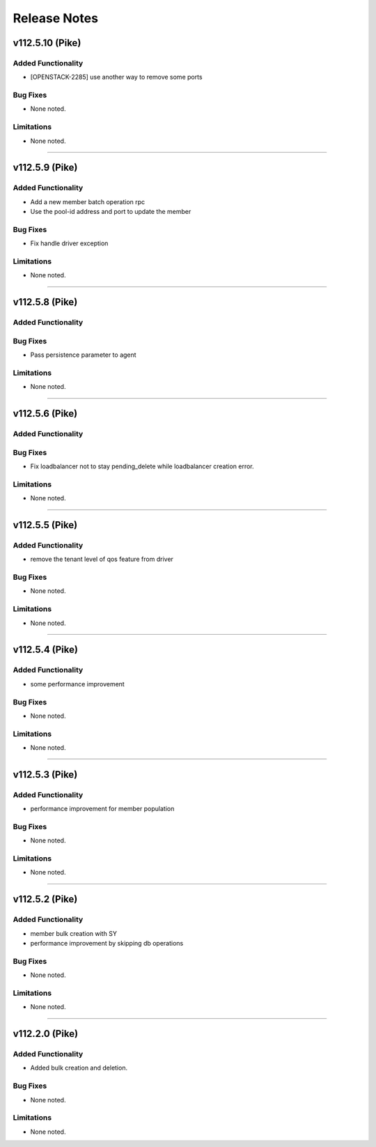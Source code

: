 .. index:: Release Notes

.. _Release Notes:

Release Notes
=============

v112.5.10 (Pike)
--------------

Added Functionality
```````````````````
* [OPENSTACK-2285] use another way to remove some ports

Bug Fixes
`````````
* None noted.

Limitations
```````````
* None noted.
`````````

v112.5.9 (Pike)
--------------

Added Functionality
```````````````````
* Add a new member batch operation rpc 
* Use the pool-id address and port to update the member 

Bug Fixes
`````````
* Fix handle driver exception 

Limitations
```````````
* None noted.
`````````

v112.5.8 (Pike)
--------------

Added Functionality
```````````````````

Bug Fixes
`````````
* Pass persistence parameter to agent

Limitations
```````````
* None noted.
`````````

v112.5.6 (Pike)
--------------

Added Functionality
```````````````````

Bug Fixes
`````````
* Fix loadbalancer not to stay pending_delete while loadbalancer creation error.

Limitations
```````````
* None noted.
`````````

v112.5.5 (Pike)
--------------

Added Functionality
```````````````````
* remove the tenant level of qos feature from driver

Bug Fixes
`````````
* None noted.


Limitations
```````````
* None noted.
`````````

v112.5.4 (Pike)
--------------

Added Functionality
```````````````````
* some performance improvement

Bug Fixes
`````````
* None noted.


Limitations
```````````
* None noted.
`````````

v112.5.3 (Pike)
--------------

Added Functionality
```````````````````
* performance improvement for member population

Bug Fixes
`````````
* None noted.


Limitations
```````````
* None noted.
`````````


v112.5.2 (Pike)
--------------

Added Functionality
```````````````````
* member bulk creation with SY
* performance improvement by skipping db operations


Bug Fixes
`````````
* None noted.


Limitations
```````````
* None noted.
`````````


v112.2.0 (Pike)
--------------

Added Functionality
```````````````````
* Added bulk creation and deletion.


Bug Fixes
`````````
* None noted.


Limitations
```````````
* None noted.
